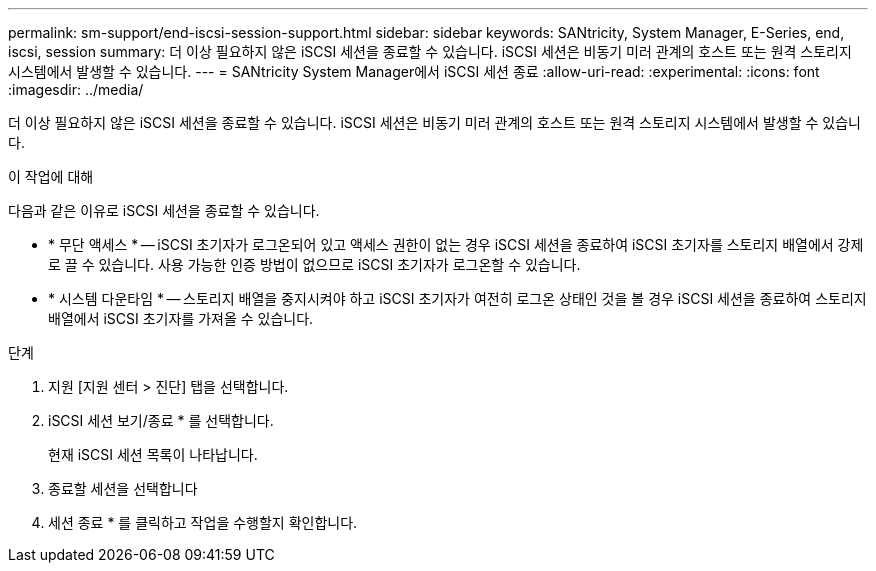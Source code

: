 ---
permalink: sm-support/end-iscsi-session-support.html 
sidebar: sidebar 
keywords: SANtricity, System Manager, E-Series, end, iscsi, session 
summary: 더 이상 필요하지 않은 iSCSI 세션을 종료할 수 있습니다. iSCSI 세션은 비동기 미러 관계의 호스트 또는 원격 스토리지 시스템에서 발생할 수 있습니다. 
---
= SANtricity System Manager에서 iSCSI 세션 종료
:allow-uri-read: 
:experimental: 
:icons: font
:imagesdir: ../media/


[role="lead"]
더 이상 필요하지 않은 iSCSI 세션을 종료할 수 있습니다. iSCSI 세션은 비동기 미러 관계의 호스트 또는 원격 스토리지 시스템에서 발생할 수 있습니다.

.이 작업에 대해
다음과 같은 이유로 iSCSI 세션을 종료할 수 있습니다.

* * 무단 액세스 * -- iSCSI 초기자가 로그온되어 있고 액세스 권한이 없는 경우 iSCSI 세션을 종료하여 iSCSI 초기자를 스토리지 배열에서 강제로 끌 수 있습니다. 사용 가능한 인증 방법이 없으므로 iSCSI 초기자가 로그온할 수 있습니다.
* * 시스템 다운타임 * -- 스토리지 배열을 중지시켜야 하고 iSCSI 초기자가 여전히 로그온 상태인 것을 볼 경우 iSCSI 세션을 종료하여 스토리지 배열에서 iSCSI 초기자를 가져올 수 있습니다.


.단계
. 지원 [지원 센터 > 진단] 탭을 선택합니다.
. iSCSI 세션 보기/종료 * 를 선택합니다.
+
현재 iSCSI 세션 목록이 나타납니다.

. 종료할 세션을 선택합니다
. 세션 종료 * 를 클릭하고 작업을 수행할지 확인합니다.

